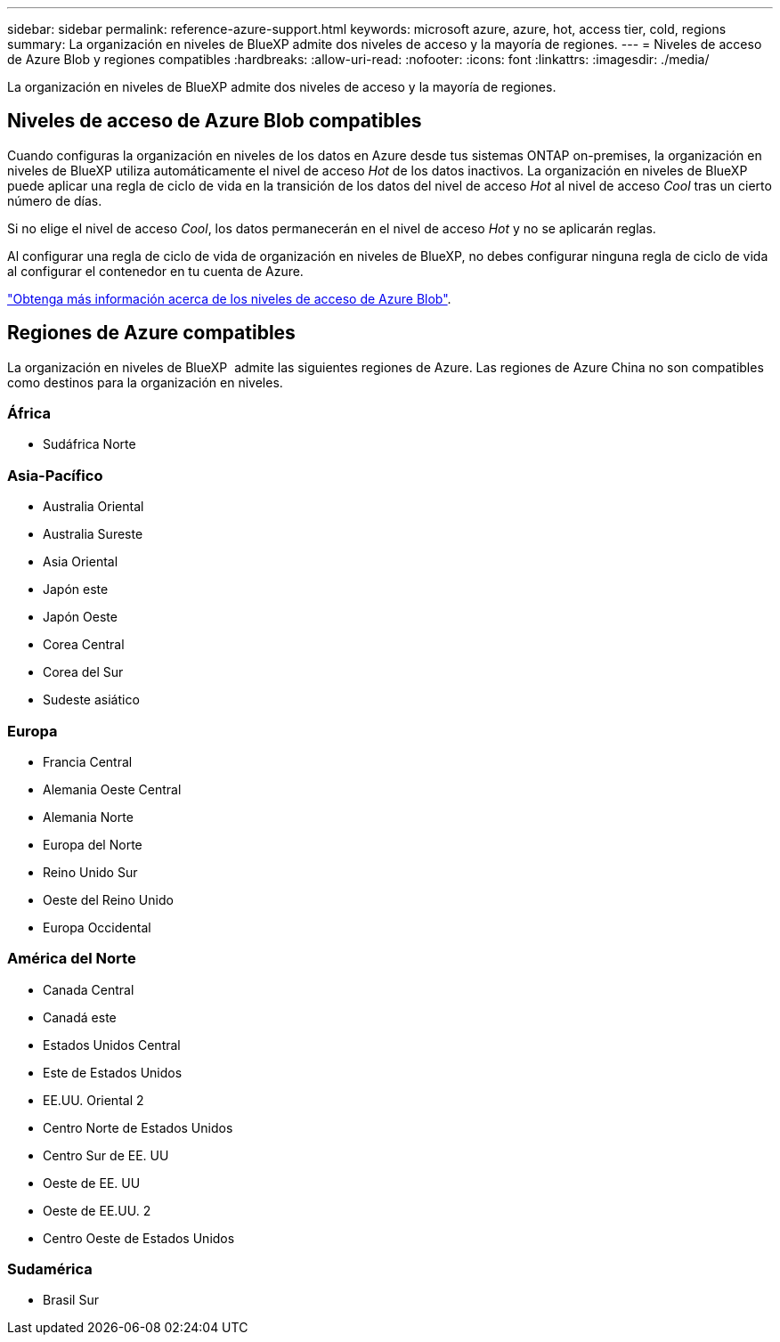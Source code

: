 ---
sidebar: sidebar 
permalink: reference-azure-support.html 
keywords: microsoft azure, azure, hot, access tier, cold, regions 
summary: La organización en niveles de BlueXP admite dos niveles de acceso y la mayoría de regiones. 
---
= Niveles de acceso de Azure Blob y regiones compatibles
:hardbreaks:
:allow-uri-read: 
:nofooter: 
:icons: font
:linkattrs: 
:imagesdir: ./media/


[role="lead"]
La organización en niveles de BlueXP admite dos niveles de acceso y la mayoría de regiones.



== Niveles de acceso de Azure Blob compatibles

Cuando configuras la organización en niveles de los datos en Azure desde tus sistemas ONTAP on-premises, la organización en niveles de BlueXP utiliza automáticamente el nivel de acceso _Hot_ de los datos inactivos. La organización en niveles de BlueXP puede aplicar una regla de ciclo de vida en la transición de los datos del nivel de acceso _Hot_ al nivel de acceso _Cool_ tras un cierto número de días.

Si no elige el nivel de acceso _Cool_, los datos permanecerán en el nivel de acceso _Hot_ y no se aplicarán reglas.

Al configurar una regla de ciclo de vida de organización en niveles de BlueXP, no debes configurar ninguna regla de ciclo de vida al configurar el contenedor en tu cuenta de Azure.

https://docs.microsoft.com/en-us/azure/storage/blobs/access-tiers-overview["Obtenga más información acerca de los niveles de acceso de Azure Blob"^].



== Regiones de Azure compatibles

La organización en niveles de BlueXP  admite las siguientes regiones de Azure. Las regiones de Azure China no son compatibles como destinos para la organización en niveles.



=== África

* Sudáfrica Norte




=== Asia-Pacífico

* Australia Oriental
* Australia Sureste
* Asia Oriental
* Japón este
* Japón Oeste
* Corea Central
* Corea del Sur
* Sudeste asiático




=== Europa

* Francia Central
* Alemania Oeste Central
* Alemania Norte
* Europa del Norte
* Reino Unido Sur
* Oeste del Reino Unido
* Europa Occidental




=== América del Norte

* Canada Central
* Canadá este
* Estados Unidos Central
* Este de Estados Unidos
* EE.UU. Oriental 2
* Centro Norte de Estados Unidos
* Centro Sur de EE. UU
* Oeste de EE. UU
* Oeste de EE.UU. 2
* Centro Oeste de Estados Unidos




=== Sudamérica

* Brasil Sur

